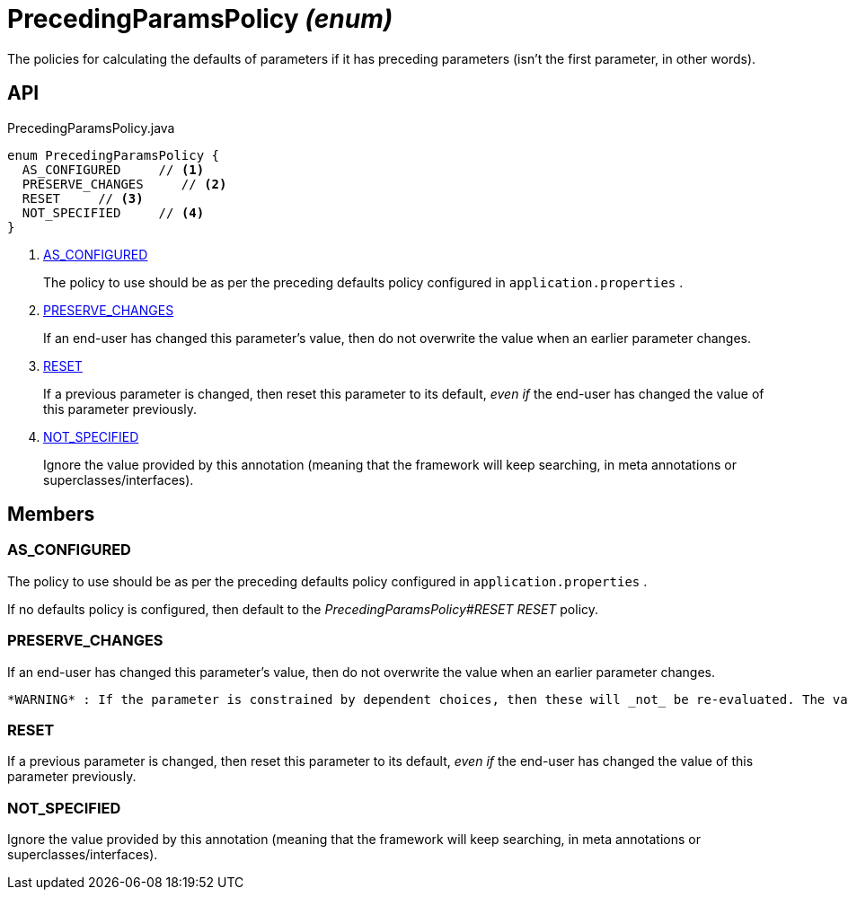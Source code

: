 = PrecedingParamsPolicy _(enum)_
:Notice: Licensed to the Apache Software Foundation (ASF) under one or more contributor license agreements. See the NOTICE file distributed with this work for additional information regarding copyright ownership. The ASF licenses this file to you under the Apache License, Version 2.0 (the "License"); you may not use this file except in compliance with the License. You may obtain a copy of the License at. http://www.apache.org/licenses/LICENSE-2.0 . Unless required by applicable law or agreed to in writing, software distributed under the License is distributed on an "AS IS" BASIS, WITHOUT WARRANTIES OR  CONDITIONS OF ANY KIND, either express or implied. See the License for the specific language governing permissions and limitations under the License.

The policies for calculating the defaults of parameters if it has preceding parameters (isn't the first parameter, in other words).

== API

[source,java]
.PrecedingParamsPolicy.java
----
enum PrecedingParamsPolicy {
  AS_CONFIGURED     // <.>
  PRESERVE_CHANGES     // <.>
  RESET     // <.>
  NOT_SPECIFIED     // <.>
}
----

<.> xref:#AS_CONFIGURED[AS_CONFIGURED]
+
--
The policy to use should be as per the preceding defaults policy configured in `application.properties` .
--
<.> xref:#PRESERVE_CHANGES[PRESERVE_CHANGES]
+
--
If an end-user has changed this parameter's value, then do not overwrite the value when an earlier parameter changes.
--
<.> xref:#RESET[RESET]
+
--
If a previous parameter is changed, then reset this parameter to its default, _even if_ the end-user has changed the value of this parameter previously.
--
<.> xref:#NOT_SPECIFIED[NOT_SPECIFIED]
+
--
Ignore the value provided by this annotation (meaning that the framework will keep searching, in meta annotations or superclasses/interfaces).
--

== Members

[#AS_CONFIGURED]
=== AS_CONFIGURED

The policy to use should be as per the preceding defaults policy configured in `application.properties` .

If no defaults policy is configured, then default to the _PrecedingParamsPolicy#RESET RESET_ policy.

[#PRESERVE_CHANGES]
=== PRESERVE_CHANGES

If an end-user has changed this parameter's value, then do not overwrite the value when an earlier parameter changes.

 *WARNING* : If the parameter is constrained by dependent choices, then these will _not_ be re-evaluated. The validation for the action should make sure that the parameter argument is validated correctly.

[#RESET]
=== RESET

If a previous parameter is changed, then reset this parameter to its default, _even if_ the end-user has changed the value of this parameter previously.

[#NOT_SPECIFIED]
=== NOT_SPECIFIED

Ignore the value provided by this annotation (meaning that the framework will keep searching, in meta annotations or superclasses/interfaces).
